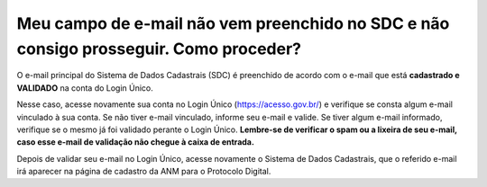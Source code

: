 Meu campo de e-mail não vem preenchido no SDC e não consigo prosseguir. Como proceder?
======================================================================================

O e-mail principal do Sistema de Dados Cadastrais (SDC) é preenchido de acordo com o e-mail que está **cadastrado e VALIDADO** na conta do Login Único.

.. image:: ../imagens/emailEmBranco.jpg

Nesse caso, acesse novamente sua conta no Login Único (https://acesso.gov.br/) e verifique se consta algum e-mail vinculado à sua conta. Se não tiver e-mail vinculado, informe seu e-mail e valide. Se tiver algum e-mail informado, verifique se o mesmo já foi validado perante o Login Único. **Lembre-se de verificar o spam ou a lixeira de seu e-mail, caso esse e-mail de validação não chegue à caixa de entrada.**

.. image:: ../imagens/validacaoEmail.jpg

Depois de validar seu e-mail no Login Único, acesse novamente o Sistema de Dados Cadastrais, que o referido e-mail irá aparecer na página de cadastro da ANM para o Protocolo Digital. 
